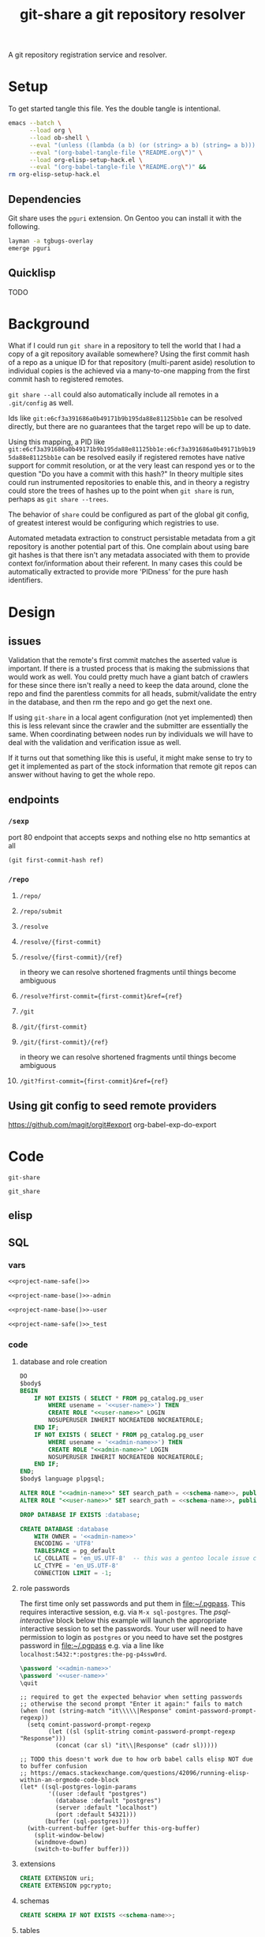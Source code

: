 # -*- orgstrap-cypher: sha256; orgstrap-norm-func-name: orgstrap-norm-func--prp-1\.0; orgstrap-block-checksum: efbc1a480b88210ad7044962343e07c2adddbe9294aa8ed3dd45a8a48443f6a3; -*-
# [[orgstrap][jump to the orgstrap block for this file]]
#+TITLE: git-share a git repository resolver

# FIXME this needs to be called before tangling can continue ... how safely ...
#+call: def-project-name-base() :var reset=(identity nil)

#+name: project-description-short
#+header: :results value drawer
#+begin_src elisp :exports results :eval no-export
"A git repository registration service and resolver."
#+end_src

#+RESULTS: project-description-short
:results:
A git repository registration service and resolver.
:end:

* Setup
To get started tangle this file. Yes the double tangle is intentional.
# In [[../sparc-curation/docs/setup.org::tangle-setup-org]] I have nearly
# figured out the way to handle the double bootstrap succeed when there are
# unbound elisp functions, it requires the use of fboundp.
#+begin_src bash :eval never :exports code
emacs --batch \
      --load org \
      --load ob-shell \
      --eval "(unless ((lambda (a b) (or (string> a b) (string= a b))) (org-version) \"9.3\") (message (format \"your org is too old! %s < 9.3 try loading ~/git/orgstrap/init.el\" (org-version))) (kill-emacs 1))" \
      --eval "(org-babel-tangle-file \"README.org\")" \
      --load org-elisp-setup-hack.el \
      --eval "(org-babel-tangle-file \"README.org\")" &&
rm org-elisp-setup-hack.el
#+end_src
** Dependencies
Git share uses the =pguri= extension. On Gentoo you can install it with the following.

#+begin_src bash
layman -a tgbugs-overlay
emerge pguri
#+end_src
** Quicklisp
TODO
* Background
What if I could run =git share= in a repository to tell the world that I had a copy of a
git repository available somewhere? Using the first commit hash of a repo as a unique ID
for that repository (multi-parent aside) resolution to individual copies is the achieved
via a many-to-one mapping from the first commit hash to registered remotes.

=git share --all= could also automatically include all remotes in a =.git/config= as well.

Ids like =git:e6cf3a391686a0b49171b9b195da88e81125bb1e= can be resolved directly,
but there are no guarantees that the target repo will be up to date.

Using this mapping, a PID like
=git:e6cf3a391686a0b49171b9b195da88e81125bb1e:e6cf3a391686a0b49171b9b195da88e81125bb1e=
can be resolved easily if registered remotes have native support for commit resolution,
or at the very least can respond yes or to the question "Do you have a commit with this
hash?" In theory multiple sites could run instrumented repositories to enable this, and
in theory a registry could store the trees of hashes up to the point when =git share= is
run, perhaps as =git share --trees=.

The behavior of =share= could be configured as part of the global git config, of greatest
interest would be configuring which registries to use.

Automated metadata extraction to construct persistable metadata from a git repository is
another potential part of this. One complain about using bare git hashes is that there
isn't any metadata associated with them to provide context for/information about their
referent. In many cases this could be automatically extracted to provide more 'PIDness'
for the pure hash identifiers.

* Design
** issues
Validation that the remote's first commit matches the asserted value is important.
If there is a trusted process that is making the submissions that would work as well.
You could pretty much have a giant batch of crawlers for these since there isn't really
a need to keep the data around, clone the repo and find the parentless commits for all
heads, submit/validate the entry in the database, and then rm the repo and go get the next one.

If using =git-share= in a local agent configuration (not yet implemented) then this
is less relevant since the crawler and the submitter are essentially the same. When
coordinating between nodes run by individuals we will have to deal with the validation and
verification issue as well.

If it turns out that something like this is useful, it might make sense to try to get
it implemented as part of the stock information that remote git repos can answer without
having to get the whole repo.
** endpoints
*** =/sexp=
port 80 endpoint that accepts sexps and nothing else
no http semantics at all
#+begin_src lisp :eval never
(git first-commit-hash ref)
#+end_src
*** =/repo=
**** =/repo/=
**** =/repo/submit=
**** =/resolve=
**** =/resolve/{first-commit}=
**** =/resolve/{first-commit}/{ref}=
in theory we can resolve shortened fragments until things become ambiguous
**** =/resolve?first-commit={first-commit}&ref={ref}=
**** =/git=
**** =/git/{first-commit}=
**** =/git/{first-commit}/{ref}=
in theory we can resolve shortened fragments until things become ambiguous
**** =/git?first-commit={first-commit}&ref={ref}=
** Using git config to seed remote providers
https://github.com/magit/orgit#export
org-babel-exp-do-export
* Code
#+name: project-name-base
: git-share

# sigh, inconsistency between eval, tangle, and export
#+name: project-name-safe
: git_share

** elisp
#+name: def-project-name-base
#+header: :noweb yes :results value :cache yes :lexical yes
#+begin_src emacs-lisp :exports none :var reset=(identity nil)
(when (or (not (boundp '--git-share-elisp-loaded)) (and (boundp 'reset) reset))
(defvar *-gsell-* t)
(defun project-name (&optional suffix)
  "project name without - separator"
  (format "%s%s" "<<project-name-base()>>" (or suffix "")))
(defun project-name-base (suffix)
  (format "%s-%s" "<<project-name-base()>>" suffix))
(defun format-safe (string)
  (replace-regexp-in-string
    (regexp-quote "-")
    "_"
    string
    nil 'literal))
(defun project-db-name ()
  "<<db-name>>")
(setq --git-share-elisp-loaded (if reset (current-time-string) t)))
#+end_src
** SQL
:PROPERTIES:
:header-args:sql: :mkdirp yes
:END:
*** vars
# :eval never is a hack around bad tangle behavior
#+name: schema-name
#+begin_src org :noweb yes
<<project-name-safe()>>
#+end_src

#+name: admin-name
#+begin_src org :noweb yes
<<project-name-base()>>-admin
#+end_src

#+name: user-name
#+begin_src org :noweb yes
<<project-name-base()>>-user
#+end_src

# TODO Change this for production, and/or find a way to branch without export pain.
#+name: db-name
#+begin_src org :noweb yes
<<project-name-safe()>>_test
#+end_src

*** code
:PROPERTIES:
:CREATED:  [2020-01-29 Wed 16:51]
:header-args: :comments link
:END:

**** database and role creation
#+name: postgres
#+header: :engine postgresql
#+header: :dbhost localhost
#+header: :dbuser postgres
#+header: :database postgres
#+header: :cmdline (when (boundp '*-gsell-*) (format "-v database=%s" (project-db-name)))
#+begin_src sql :noweb yes :tangle (when (boundp '*-gsell-*) "./sql/postgres.sql")
DO
$body$
BEGIN
    IF NOT EXISTS ( SELECT * FROM pg_catalog.pg_user
        WHERE usename = '<<user-name>>') THEN
        CREATE ROLE "<<user-name>>" LOGIN
        NOSUPERUSER INHERIT NOCREATEDB NOCREATEROLE;
    END IF;
    IF NOT EXISTS ( SELECT * FROM pg_catalog.pg_user
        WHERE usename = '<<admin-name>>') THEN
        CREATE ROLE "<<admin-name>>" LOGIN
        NOSUPERUSER INHERIT NOCREATEDB NOCREATEROLE;
    END IF;
END;
$body$ language plpgsql;

ALTER ROLE "<<admin-name>>" SET search_path = <<schema-name>>, public;
ALTER ROLE "<<user-name>>" SET search_path = <<schema-name>>, public;

DROP DATABASE IF EXISTS :database;

CREATE DATABASE :database
    WITH OWNER = '<<admin-name>>'
    ENCODING = 'UTF8'
    TABLESPACE = pg_default
    LC_COLLATE = 'en_US.UTF-8'  -- this was a gentoo locale issue check ${LANG}
    LC_CTYPE = 'en_US.UTF-8'
    CONNECTION LIMIT = -1;
#+end_src
**** role passwords
The first time only set passwords and put them in [[file:~/.pgpass]].
This requires interactive session, e.g. via =M-x sql-postgres=.
The [[psql-interactive][psql-interactive]] block below this example will
launch the appropriate interactive session to set the passwords. Your user
will need to have permission to login as =postgres= or you need to have set
the postgres password in [[file:~/.pgpass]] e.g. via a line like
=localhost:5432:*:postgres:the-pg-p4ssw0rd=.

#+header: :dbuser postgres
#+header: :database postgres
#+begin_src sql :noweb yes :eval never
\password '<<admin-name>>'
\password '<<user-name>>'
\quit
#+end_src

#+name: psql-interactive
#+header: :results silent
#+begin_src elisp :eval no-export :var this-org-buffer=(buffer-name (current-buffer))
;; required to get the expected behavior when setting passwords
;; otherwise the second prompt "Enter it again:" fails to match
(when (not (string-match "it\\\\\|Response" comint-password-prompt-regexp))
  (setq comint-password-prompt-regexp
        (let ((sl (split-string comint-password-prompt-regexp "Response")))
          (concat (car sl) "it\\|Response" (cadr sl)))))

;; TODO this doesn't work due to how orb babel calls elisp NOT due to buffer confusion
;; https://emacs.stackexchange.com/questions/42096/running-elisp-within-an-orgmode-code-block
(let* ((sql-postgres-login-params
        '((user :default "postgres")
          (database :default "postgres")
          (server :default "localhost")
          (port :default 54321)))
       (buffer (sql-postgres)))
  (with-current-buffer (get-buffer this-org-buffer)
    (split-window-below)
    (windmove-down)
    (switch-to-buffer buffer)))
#+end_src
**** extensions
#+name: extensions
#+header: :engine postgresql
#+header: :dbhost localhost
#+header: :dbuser postgres
#+header: :database (when (boundp '*-gsell-*) (project-db-name))
#+begin_src sql :noweb yes :tangle (when (boundp '*-gsell-*) "./sql/extensions.sql")
CREATE EXTENSION uri;
CREATE EXTENSION pgcrypto;
#+end_src
**** schemas
#+name: schemas
#+header: :engine postgresql
#+header: :dbhost localhost
#+header: :dbuser (when (boundp '*-gsell-*) (project-name-base "admin"))
#+header: :database (when (boundp '*-gsell-*) (project-db-name))
#+begin_src sql :noweb yes :tangle (when (boundp '*-gsell-*) "./sql/schemas.sql")
CREATE SCHEMA IF NOT EXISTS <<schema-name>>;
#+end_src
**** tables
#+name: tables
#+header: :engine postgresql
#+header: :dbhost localhost
#+header: :dbuser (when (boundp '*-gsell-*) (project-name-base "admin"))
#+header: :database (when (boundp '*-gsell-*) (project-db-name))
#+begin_src sql :noweb yes :tangle (when (boundp '*-gsell-*) "./sql/tables.sql")
-- wrap table creation in a transaction block to avoid partial failures along the way
-- from resulting in future failures when tables already exist
DO
$body$
BEGIN

CREATE TABLE first_commits(
       first_commit char(40) NOT NULL,
       -- git_remote_uri uri NOT NULL -- FIXME git@github.com:tgbugs/git-share.git breaks this
       git_remote text NOT NULL,
       remote_provider_id integer,
       CONSTRAINT pk__first_commits PRIMARY KEY (first_commit, git_remote),
       CONSTRAINT fk__first_commits__git_remote_provider__remote_providers__id
                  FOREIGN KEY (remote_provider_id)
                  REFERENCES remote_providers (id) match simple
);

CREATE TABLE remote_providers(
       id integer GENERATED BY DEFAULT AS IDENTITY PRIMARY KEY,
       name text NOT NULL,
       pattern_human,
       pattern_machine,
);

CREATE TABLE remote_trees(
       git_remote text NOT NULL
       -- tree NOT NULL -- TODO
);

CREATE TYPE mirror_type AS enum ('all', 'first-commits', 'none');
CREATE TYPE mirror_mode_type AS enum ('push', 'pull', 'both');

CREATE TABLE registries(
       uri text NOT NULL,
       last_contact timestamp NOT NULL,
       mirror mirror_type NOT NULL,
       mode mirror_mode_type NOT NULL
);

END;
$body$ language plpgsql;
#+end_src
**** permissions
#+name: permissions
#+header: :engine   postgresql
#+header: :dbhost   localhost
#+header: :dbuser   (when (boundp '*-gsell-*) (project-name-base "admin"))
#+header: :database (when (boundp '*-gsell-*) (project-db-name))
#+header: :cmdline  (when (boundp '*-gsell-*) (format "-v database=%s" (project-db-name)))
#+begin_src sql :noweb yes :tangle (when (boundp '*-gsell-*) "./sql/permissions.sql")
GRANT CONNECT
   ON DATABASE :database
   TO "<<user-name>>";

GRANT USAGE
   ON SCHEMA <<schema-name>>
   TO "<<user-name>>";

GRANT SELECT, INSERT
   ON ALL TABLES IN SCHEMA <<schema-name>>
   TO "<<user-name>>";  -- tables includes views

GRANT USAGE
   ON ALL SEQUENCES IN SCHEMA <<schema-name>>
   TO "<<user-name>>";

GRANT INSERT (first_commit, git_remote)
   ON <<schema-name>>.first_commits
   TO "<<user-name>>";
#+end_src

# annoyingly these call blocks all fail with weird bash errors
# because things like (project-db-name) are not evaluated first
# #+call: postgres()
# #+call: extensions()
# #+call: schemas()
# #+call: tables()
# #+call: permissions()

#+header: :shebang "#!/usr/bin/env bash" :mkdirp yes
#+begin_src bash :noweb yes :tangle (when (boundp '*-gsell-*) (format "./bin/%s" (project-name-base "db-setup")))
# TODO sadly this is easier to do in bash
#+end_src

** cl
:properties:
:header-args: :comments link
:end:
# sadly the force eval hack doesn't work
# because org looks for the project-name-* functions first
# :var --force-eval-hack=def-project-name-base()
# :header-args: :comments link :var __FORCE_EVAL_HACK=def-project-name-base()
*** common
#+name: quicklisp-setup
#+begin_src lisp
#-quicklisp
(let ((quicklisp-init (merge-pathnames "code/lisp/quicklisp/setup.lisp"
                                       (user-homedir-pathname))))
  (when (probe-file quicklisp-init)
    (load quicklisp-init)))
#+end_src
*** packages
#+name: package.lisp
#+begin_src lisp :noweb yes :tangle ./src/package.lisp :mkdirp yes
(in-package :cl-user)

(defpackage #:<<project-name-base()>>
  (:use :cl)
  (:export #:server-start
           #:server-stop))

(defpackage #:parse-args
  (:use :cl)
  (:export #:parse-args))

,#+()
(defpackage #:<<project-name-base()>>/daemon
  (:use
   #:cl
   #:<<project-name-base()>>
   ; reminder that deps do not go in :use
   ;#:cl-daemonize
   ;#:swank
))
#+end_src

#+name: project-asd
#+header: :eval never
#+begin_src lisp :noweb yes :tangle (when (boundp '*-gsell-*) (format "./%s" (project-name ".asd")))
(in-package :cl-user)
(defpackage :<<project-name-base()>>-asd
            (:use #:cl #:asdf))
(in-package :<<project-name-base()>>-asd)

(defsystem :<<project-name-base()>>
  :version "0.0.1"
  :author "Tom Gillespie <tgbugs@gmail.com>"
  :license "GPL2"  ; match the git license need to check compat with other things here
  :description <<project-description-short>>
  :depends-on ("cl-interpol"
               "cl-who"
               "easy-routes"
               "hunchentoot"
               "named-readtables"
               "postmodern")
  :components ((:module "src"
                :serial t  ; needed so that package loads before the others
                :components ((:file "package")
                             (:file "core")
                             (:file "parse-args")))))

,#+()
(defsystem :<<project-name-base()>>/daemon
  :depends-on (:<<project-name-base()>>
               "cl-daemonize"
               "swank")
  ;;:components ((:file "daemon"))  ; explicitly don't load the file since it is a script
  )

(defsystem :<<project-name-base()>>/start-small
  :depends-on (:<<project-name-base()>>
               "swank"))

(defsystem :<<project-name-base()>>/bootstrap-image
  :depends-on (:<<project-name-base()>>
               #:swank)
  :components ((:module "src"
                :components ((:file "bootstrap-image")))))

(defsystem :<<project-name-base()>>/test
  :depends-on (:<<project-name-base()>>)
  :components ((:module "test"
                :serial t
                :components ((:file "package")
                             (:file "tests")))))
#+end_src
*** parse args
#+name: parse-args-cli
#+begin_src lisp :tangle ./src/parse-args.lisp :mkdirp yes
(in-package :parse-args)

(defun norm-arg (arg)
  ; FIXME type decls here would help
  ; FIXME parse-integer ignores leading zeros!
  (let ((int (ignore-errors (parse-integer arg))))
    (if int int arg)))

(defun process-keyword (element)
  (when (not (listp element))
    (error (format nil "~s not a list!" element)))
  (let* ((kw (car element))
         (sl (string-downcase (symbol-name kw)))
         (assign (cdr element))  ; FIXME default? FIXME XXX empty vs explicit nil
         ;;(real-assign (if assign (car assign) (intern (symbol-name kw))))
         (real-assign (intern (symbol-name kw)))
         (default (if assign (car assign) assign)) ; FIXME
         (p (if assign
                `(progn (setf ,real-assign (norm-arg (cadr args)))
                        ;; equivalent of bash shift shift
                        (setf args (cddr args)))
                `(progn (setf ,real-assign t)
                        ;; equivalent of bash shift
                        (setf args (cdr args))))))
    (list `(,real-assign ,default)  ; default
          `(,(intern (format nil "--~a" sl)) ,p)  ; case
          `(cons ',real-assign ,real-assign))))

(defmacro parse-args (&body keywords)
  "(parse-args (:port port) (:pid pid) (:flag))

   NOTE if the default value if a kwarg is nil rather than
   empty i.e. (:asdf nil) vs (:asdf) the form with nil will
   not fail but will be nil unless some value is provided
   AND it will eat the next kwarg this is probably a misdesign"
  ;;(print (apply #'mapcar #'list (map 'list #'pk keywords)))
  ;;(format *standard-output* "~s~%" keywords)
  ;;`(,@keywords)
  `(quote ,keywords)
  (destructuring-bind (defaults cases returns)
      (apply #'mapcar #'list (map 'list #'process-keyword keywords))
    `(let ((args (cdr (uiop:raw-command-line-arguments)))
           ,@defaults)
       (do ()
           ((null args) nil)
         (case (intern (car args))
           ,@cases
           (otherwise (progn (format *standard-output* "unhandled: ~s~%" (car args))
                             (setf args (cdr args))))))
       (list ,@returns))))
#+end_src
**** test
While we're here, some crazy stuff on shebangs.
<https://stackoverflow.com/questions/4303128/
how-to-use-multiple-arguments-for-awk-with-a-shebang-i-e>

#+header: :shebang "#!/usr/bin/env -S sbcl --script" :tangle-mode (identity #o0755)
#+begin_src lisp :noweb yes :tangle ./test/args-test :results output :mkdirp yes
<<quicklisp-setup>>
<<package.lisp>>
<<parse-args-cli>>
(format *standard-output* "~s~%" sb-ext:*posix-argv*)
(format *standard-output* "~s~%" (parse-args (:qq nil)
                                             (:port 4242)
                                             (:pid "/tmp/<<project-name-base()>>.pid")
                                             (:flag)))
(format t "~s~%" *compile-file-truename*)
(format t "~s~%" *compile-file-pathname*)
#+()
(print (macroexpand '(parse-args (:flag) (:asdf 123))))
#+end_src

#+header: :shebang "#!/usr/bin/env -S ecl -q --norc --shell" :mkdirp yes
#+begin_src lisp  :noweb yes :tangle ./test/args-test-ecl :results output
<<quicklisp-setup>>
<<package.lisp>>
<<parse-args-cli>>
(format *standard-output* "~s~%" (loop for n from 0 below (si:argc) collect (si:argv n)))
(format *standard-output* "~s~%" (parse-args (:qq nil)
                                             (:port 4242)
                                             (:pid "/tmp/<<project-name-base()>>.pid")
                                             (:flag)))
(format t "~s~%" *compile-file-truename*)
(format t "~s~%" *compile-file-pathname*)
#+()
(print (macroexpand '(parse-args (:flag) (:asdf 123))))
#+end_src

#+begin_src lisp :exports none :eval never
'
(let ((args (cdr sb-ext:*posix-argv*))
      (port 4242)
      (pid  "/run/asdf/pid"))

  (do ()
      ((null args) nil)
    (case (intern (car args))
      (|--port| (progn (setq port (cadr args))
                       (setq args (cddr args))))
      (|--pid| (progn (setq pid (cadr args))
                      (setq args (cddr args))))
      (otherwise (progn (format *standard-output* "unhandled: ~s~%" (car args))
                        (setq args (cdr args))))))
  (print (list port pid)))
#+end_src
*** development
**** slime
# FIXME probably better to use asdf:load-system
# even in this context ...
#+name: slime-repl-setup
#+begin_src lisp
(ql:quickload :cl-interpol)
(ql:quickload :cl-who)
(ql:quickload :easy-routes)
(ql:quickload :hunchentoot)
(ql:quickload :named-readtables)
(ql:quickload :postmodern)
(rename-package :postmodern :postmodern '(psql))
(defpackage #:git-share
  (:use :cl)
  (:export #:server-start
           #:server-stop))
#+end_src

#+name: slime-repl-devel
#+caption: run this block if you are going to be doing interactive development in the repl
#+header: :comments link :results none
#+begin_src lisp :noweb yes
(setq hunchentoot:*catch-errors-p* nil)
<<core>>
(git-share:server-start :port 4242)
#+end_src

When you are done you can run the following block.
#+name: slime-repl-devel-stop
#+begin_src lisp
(git-share:server-stop)
#+end_src

For whatever reason we still need ref:slime-repl-setup.
I still have no idea how to get org-bable to execute the quickload
bits first and the rest later if it is all sent in one block. Also
the first time loading these it can make more sense to execute them
manually so that you get an interactive debugging session in the event
that something goes wrong.

The ref:slime-repl-devel block only needs to be run once, after that any
further modifications can be made by executing the ref:core or any of
the other blocks block again without needing to run this block again.

Also apparently if we don't do testing in =cl-user= or something like that then
there is a problem finding the database connection? Pretty sure that is a bug on my end.

# Hrm, maybe the issue is that I need to add an eval-when compile to the quickloads?
# yes it would seem so, but then there is the issue that if you run this in the same
# emacs client you are clicking an org-link from you have to C-g out of the org link
# resolution code in order to debug in slime. Sigh async emacs.

*** deployment
**** SLaD
So. Of all the many ways that one can try to package this thing to run
this is the one that amuses me the most deeply. 15mb. Sure you need a
copy of sbcl on the server, but still ... wow.

Tangle and run build-image to create a core dump that can be loaded on another system.

And WOW the memory savings compared to running the =start-small= version.
Obviously a tradeoff in there somewhere, but seriously wow.

# FIXME final executable location should be ./bin
# #+header: :var project-path=(identity default-directory)
#+name: build-image-sbcl
#+header: :shebang "#!/usr/bin/env -S sbcl --script"
#+begin_src lisp :noweb yes :tangle ./bin/build-image-sbcl :mkdirp yes
<<quicklisp-setup>>
(push (uiop:truenamize #p"~/git/<<project-name-base()>>") ql:*local-project-directories*)
(ql:quickload :<<project-name-base()>>/bootstrap-image)
(save-lisp-and-die "bin/git-share-sbcl" :toplevel #'main :executable t :compression t)
#+end_src

#+name: bootstrap-common
#+begin_src lisp :noweb yes :tangle ./src/bootstrap-image.lisp
(defparameter *finished* nil)

(defun main ()
  (format t "~s~%" (uiop:raw-command-line-arguments))
  (let* ((args (parse-args:parse-args
                 (:port 4242)
                 (:pid #p"/tmp/<<project-name-base()>>.pid") ; FIXME not portable and dangerous
                 (:port-swank 4006)
                 (:debug)))
         (*port* (cdr (assoc 'port args)))
         (*path-pid* (cdr (assoc 'pid args)))
         (*port-swank* (cdr (assoc 'port-swank args)))
         (*debug* (cdr (assoc 'debug args))))
    (when *debug*
      (setq hunchentoot:*catch-errors-p* nil) ; doesn't seem to be working
      (enable-debugger))
    (swank:create-server :port *port-swank*)
    (git-share:server-start :port *port*))

  (format t "STARTED~%")
  (loop :do
    (sleep 5)
    (when *finished*
      (format t "DONE~%")
      (git-share:server-stop)
      (uiop:quit))))
#+end_src

It seems like =app-misc/detachtty= may be needed to get this to work.
Or the eternal loop might work as well. Needs more testing.

#+name: open-rc-init-script-slad
#+header: :mkdirp yes
#+begin_src bash :tangle ./resources/file-system/etc/init.d/git-share-slad.rc
#!/sbin/openrc-run
# Copyright 1999-2020 Gentoo Authors
# Distributed under the terms of the GNU General Public License v2

: ${LOG_LEVEL:=info}
: ${SVCGROUP:=git-share}
: ${SVCUSER:=git-share}
: ${LOG_LOC:="/var/log/git-share"}

run_dir=${run_dir:-/run}
LOG="${LOG_LOC}/sysout.log"

pidfile="${run_dir}/${SVCNAME}/pid"
start_stop_daemon_args="
--group ${SVCGROUP}
--user ${SVCUSER}
--wait 1000
--env DOWENEEDENV=${SOMEENV}
"
command="/usr/bin/sbcl"
command_args="--port ${PORT}
--port-swank ${PORT_SWANK}"
retry='TERM/30/KILL/5'

command_owner="${SVCUSER}:${SVCGROUP}"

depend() {
    after net
}

start_pre() {
    local OOPS=0
    if [[ "${HRM_API}" == *"some-value"* ]] && [ -z "${HRM_KEY}" ]; then
        eend 1 durn
        OOPS=1
    fi
    if [ ${OOPS} -ne 0 ]; then
        return 1
    fi
    checkpath --directory --owner ${command_owner} --mode 0775 "/run/${SVCNAME}"
    checkpath --directory --owner ${command_owner} --mode 0775 "${LOG_LOC}"
}
#+end_src
**** foreground
Maybe a smaller version that uses openrc instead of self daemonizing
to be a bit friendly/more interoperable with posix conventions?
http://theatticlight.net/posts/A-Lisp-Daemon/
https://www.darkchestnut.com/2016/daemonizing-common-lisp-services/
https://www.reddit.com/r/Common_Lisp/comments/4n7ly6/daemonizing_common_lisp_services/

#+name: start-small
#+header: :shebang "#!/usr/bin/sbcl --script"
#+header: :tangle-mode (identity #o0755)
#+begin_src lisp :noweb yes :tangle ./start-small.lisp
<<quicklisp-setup>>
(push (uiop:truenamize #p"~/git/<<project-name-base()>>") ql:*local-project-directories*)
(ql:quickload :<<project-name-base()>>/start-small)

<<parse-args-cli>>

(let ((args (parse-args (:port 4242)
                        (:pid #p"/tmp/<<project-name-base()>>.pid")
                        ;; FIXME apparently can't log into the git folder or something !?
                        ;;(:path-log-out #p"/tmp/debug-out.log")
                        ;;(:path-log-err #p"/tmp/debug-err.log")
                        ;; log to sysout in daemon for this one
                        )))
  (defparameter *port* (cdr (assoc 'port args)))
  (defparameter *path-pid* (cdr (assoc 'pid args)))
  (defparameter *path-log-out* (cdr (assoc 'path-log-out args)))
  (defparameter *path-log-err* (cdr (assoc 'path-log-err args))))

(defparameter *finished* nil)

(swank:create-server :port 4006)
(git-share:server-start :port *port*)

(format *standard-output* "STARTED~%")
(loop :do
     (sleep 5)
     (when *finished*
       (format *standard-output* "DONE~%")
       (git-share:server-stop)
       (sb-ext:quit)))
#+end_src

#+name: open-rc-init-script
#+header: :mkdirp yes
#+begin_src bash :tangle ./resources/file-system/etc/init.d/git-share.rc
#!/sbin/openrc-run
# Copyright 1999-2020 Gentoo Authors
# Distributed under the terms of the GNU General Public License v2

: ${LOG_LEVEL:=info}
: ${SVCGROUP:=git-share}
: ${SVCUSER:=git-share}
: ${LOG_LOC:="/var/log/git-share"}

run_dir=${run_dir:-/run}
LOG="${LOG_LOC}/${SVCNAME}.log"

socket="unix:/run/${SVCNAME}/socket"

pidfile="${run_dir}/${SVCNAME}/pid"
start_stop_daemon_args="
--group ${SVCGROUP}
--user ${SVCUSER}
--wait 1000
--env DOWENEEDENV=${SOMEENV}
"
command="/usr/bin/sbcl"
command_args="--bind ${socket}
--port ${PORT}
--pid ${pidfile}"
retry='TERM/30/KILL/5'

command_owner="${SVCUSER}:${SVCGROUP}"

depend() {
    after net
}

start_pre() {
    OOPS=0
    if [ -z "${SCIGRAPH_API}" ]; then
        eend 1 "SCIGRAPH_API is not set in /etc/conf.d/${SVCNAME}"
        OOPS=1
    fi
    if [[ "${SCIRGRAPH_API}" == *"scicrunch"* ]] && [ -z "${SCIGRAPH_API_KEY}" ]; then
        eend 1 "SCIGRAPH_API requires SCIGRAPH_API_KEY not set in /etc/conf.d/${SVCNAME}"
        OOPS=1
    fi
    if [ ${OOPS} -ne 0 ]; then
        return 1
    fi
    checkpath --directory --owner ${command_owner} --mode 0775 "/run/${SVCNAME}"
    checkpath --directory --owner ${command_owner} --mode 0775 "${LOG_LOC}"
}
#+end_src
**** ecl
The best reference for this is
<https://common-lisp.net/project/ecl/static/manual/
System-building.html#Compiling-with-ECL> and the =asdf:make-build=
option seems to be the best for our use case.

# https://github.com/earl-ducaine/stupid-ecl-tricks-1#embedding-swank-in-a-c-application
# https://stackoverflow.com/questions/48103501/deploying-common-lisp-web-applications
# https://www.reddit.com/r/Common_Lisp/comments/hicmyt

I think in order to do this correctly I have to clone swank or get a copy of
the swank files and then create a new asd file with defsystems for the specific
files that need to be included in the image. The reason for this is that the
upstream swank asd file only includes the swank loader and does not include
any of the other parts of the system because the loader takes care of them.
However this causes problems when compiling with asdf:make-build since the
compiler has no idea that those files are needed.

# a good reference for shebangs https://www.cliki.net/Unix%20shell%20scripting
# #+header: :tangle-mode (identity #o0755)
#+name: build-image-ecl
#+header: :shebang "#!/usr/bin/env -S ecl -q --norc --shell"
#+begin_src lisp :noweb yes :tangle ./bin/build-image-ecl :mkdirp yes
,#+()
(eval-when (:compile-toplevel :load-toplevel :execute)
  (format t "aaaaaaaaaaaaaaaaaaa~%")
  ;;(load "/usr/lib64/ecl-20.4.24/ecl-quicklisp.fas")
  (load "/usr/lib64/ecl-20.4.24/asdf.fas"))
<<quicklisp-setup>>
(push (uiop:truenamize #p"~/git/<<project-name-base()>>") asdf:*central-registry*)
(asdf:make-build :git-share/bootstrap-image
                 :type :program
                 :monolithic t
                 :move-here #P"./"
                 ;;:prologue-code '(require :swank)
                 :epilogue-code '(main))
;; note that :overwrite has slightly different semantics and I'm not
;; I'm not entirely sure which one makes more sense in this context
;; nor what the exact differences in semantics are across implementations
(rename-file #p"./bootstrap-image" #p"./bin/git-share-ecl" :if-exists :supersede)
#+end_src

#+begin_src lisp
#+ecl
(progn
(require 'cmp)
(c:build-program "somewhere-else" "test-ecl.lisp")
)
#+end_src
**** daemon :old:
self daemonizing approach
#+header: :shebang "#!/usr/bin/sbcl --script"
#+header: :tangle-mode (identity #o0755)
#+begin_src lisp :noweb yes :tangle ./daemon.lisp
<<quicklisp-setup>>
;(require 'uiop)
;(require 'asdf)

(push (uiop:truenamize #p"~/git/NOFORK/cl-daemonize") ql:*local-project-directories*)
(push (uiop:truenamize #p"~/git/<<project-name-base()>>") ql:*local-project-directories*)
(ql:quickload :<<project-name-base()>>/daemon)
;(ql:quickload :<<project-name-base()>>)
;(ql:quickload '(cl-daemonize swank))
;(push (uiop:truenamize #p"~/git/<<project-name-base()>>") asdf:*central-registry*)
;(asdf:load-system :<<project-name-base()>>/daemon)  ; fixme recursion surely

;(load (uiop:truenamize "~/.emacs.d/elpa/slime-20191224.2328/swank-loader.lisp"))

(in-package :<<project-name-base()>>/daemon)

(defparameter *finished* nil)

<<parse-args-cli>>

(let ((args (parse-args (:port 4242)
                        (:pid #p"/tmp/<<project-name-base()>>.pid")
                        ;; FIXME apparently can't log into the git folder or something !?
                        (:path-log-out #p"/tmp/debug-out.log")
                        (:path-log-err #p"/tmp/debug-err.log"))))
     (defparameter *port* (cdr (assoc 'port args)))
     (defparameter *path-pid* (cdr (assoc 'pid args)))
     (defparameter *path-log-out* (cdr (assoc 'path-log-out args)))
     (defparameter *path-log-err* (cdr (assoc 'path-log-err args)))
)

(format *error-output* "~a ~a~%" *port* *path-pid*)
(format *standard-output* "~a ~a~%" *port* *path-pid*)

(cl-daemonize:daemonize :out *path-log-out* ;"output.log"
                        :err *path-log-err* ;"error.log"
                        :pid *path-pid*
                        :stop (lambda (&rest args)
                                (declare (ignore args))
                                (setf *finished* t)))

;(swank-loader:init)
(swank:create-server :port 4006)
(git-share:server-start :port *port*)

(format *standard-output* "STARTED~%")
(loop :do
     (sleep 1)
     (when *finished*
       (format *standard-output* "DONE~%")
       (git-share:server-stop)
       (sb-ext:quit)))

#+end_src
*** core
**** Tangle to file block
#+name: core
#+header: :comments link
#+begin_src lisp :noweb yes :tangle ./src/core.lisp
(in-package :<<project-name-base()>>)
(eval-when (:compile-toplevel :load-toplevel :execute)
  (rename-package :postmodern :postmodern '(psql)))
<<connection>>
<<queries>>
<<helpers>>
<<routes>>
#+end_src
**** Connection handling
https://www.mail-archive.com/postmodern-devel@common-lisp.net/msg00348.html
https://sites.google.com/site/sabraonthehill/postmodern-examples/postmodern-connections

#+name: connection
#+header: :comments link
#+begin_src lisp :noweb yes
#-(and)
(defparameter *db-connection* (postmodern:connect-toplevel
                               <<db-name>>
                               "<<user-name>>"
                               "TODO-pgpass"
                               "localhost"
                               :port 5432))

(defparameter *db-connection-parameters* '("<<db-name>>"
                                           "<<user-name>>"
                                           "gsu123"
                                           "localhost"
                                           :pooled-p t))

(defmacro with-connection (&body body)
  `(postmodern:with-connection *db-connection-parameters*
     ,@body))

(defvar *acceptor* nil)

(defun server-start (&key (port 4242) (log t))
  (server-stop)
  (hunchentoot:start (setf *acceptor*
                           (make-instance 'easy-routes:routes-acceptor
                                          :port port)))
  (unless log
    (setf (slot-value *acceptor* 'hunchentoot::access-log-destination) nil)
    (setf (slot-value *acceptor* 'hunchentoot::message-log-destination) nil)))

(defun server-stop ()
  (when *acceptor*
    (when (hunchentoot:started-p *acceptor*)
      (hunchentoot:stop *acceptor*))))

(defun format-git-id (first-commit &optional (ref ""))
  (format nil "Id: git:~a:~a" first-commit ref))

#+end_src
**** Queries
#+name: queries
#+begin_src lisp :results none
;;; queries

(defun query-insert-fc (first-commit git-remote)
  (handler-bind
      (
       (cl-postgres-error:unique-violation (lambda (condition)
                                             (declare (ignore condition))
                                             (print "aaaaaaaaaaa 1")
                                             ;;(abort-web 200)
                                             (setf (hunchentoot:return-code*) 200)
                                             ;;(invoke-restart 'continue)
                                             (ignore-errors)
                                             ;;(invoke-restart 'abort)
                                             (print "aaaaaaaaaaa 2")
                                             ))
       ;;(cl-postgres-error:unique-violation (lambda (condition) (abort-web 200)))
       ;;(error (lambda (condition) (print "argh") (print condition) (error condition)))
       )
    (with-connection
        (postmodern:query (:insert-rows-into 'first_commits
                           :columns 'first_commit 'git_remote
                           :values (list (list first-commit git-remote)))))))

;; TODO (handler-bind (cl-postgres-error::* #'some-handler))
(defun query-select-fc-remotes (first-commit)
  (with-connection
      (postmodern:query (:select 'git_remote
                         :from 'first_commits
                         :where (:= 'first_commit first-commit)))))

(defun query-select-id-remotes (first-commit &optional ref)
  ;; TODO
  (declare (ignore ref))
  (with-connection
      (query-select-fc-remotes first-commit)))

#+end_src
**** Helper functions
#+name: helpers
#+begin_src lisp :results none
;;; helpers

(defun abort-db (condition)
  ;; TODO
  (declare (ignore condition))
  (abort-web 500))

(defun abort-web (&optional code)
  (setf (hunchentoot:return-code*) code)
  (hunchentoot:abort-request-handler))

(defun get-remotes (id)
  (destructuring-bind (&optional type first-commit ref)
      (uiop:split-string id :separator ":")
    (format *standard-output* "~s ~s ~s" type first-commit ref)
    (cond ((string= type "git")
           (if ref  ; implies first-commit
               (query-select-id-remotes first-commit ref)
               (if (and first-commit (not (string= first-commit "")))
                   (query-select-fc-remotes first-commit)
                   (abort-web 404))))
          (t (abort-web 404)))))
#+end_src
**** Remote patterns
#+begin_src lisp
;;; remote patterns
;; github
(named-readtables:in-readtable :interpol-syntax)
#?"https://github.com/${group}/${repo}"
#?"https://raw.githubusercontent.com/${group}/${repo}/${ref-or-rev}"
#?"https://github.com/${group}/${repo}/commit/${rev}"
(defun remote-to-uri (remote)
  ;; human, machine,
  (human)
)
#+end_src
**** Routes
#+name: routes
#+begin_src lisp :results none
;;; routes
(easy-routes:defroute post-git-fc
    ("/git/:first-commit" :method :post) (remote)
  (setf (hunchentoot:content-type*) "text/plain")
  ;; if known remote pattern check for first commit
  ;; if config parameter set to check all clone and validate first commit
  ;; if everything checks out add remote and first commit to database
  (setf (hunchentoot:return-code*) 201)  ; 200 returns on unique constraint violation
  (ignore-errors  ; WHY DO WE HAVE TO USE THIS !?!?!!
  (query-insert-fc first-commit remote))
  ;; wow ... it just... works ...
  (format nil "Register: git:~a -> ~a" first-commit remote))

(easy-routes:defroute get-resolve-id
    ("/resolve/:id" :method :get) ()
  (print (hunchentoot:headers-in hunchentoot:*request*))
  (if nil
      (progn 
        (setf (hunchentoot:content-type*) "text/plain")
        (format nil "Id ~a -> ~a" id (get-remotes id)))
      (progn
        (setf (hunchentoot:content-type*) "text/plain")
        (let ((remotes (get-remotes id)))
          ;;(format t "remotes: ~a" remotes)
          (if remotes
              (caar remotes)  ; list of lists coming back from the query, which is bad
              (abort-web 404))))))

(easy-routes:defroute get-git-fc
    ("/git/:first-commit" :method :get) ()
  (setf (hunchentoot:content-type*) "text/plain")
  (let ((results (query-select-fc-remotes first-commit)))
    (format nil "Id: git:~a -> ~a" first-commit results)))

(easy-routes:defroute get-git-fc-ref
    ("/git/:first-commit/:ref" :method :get) ()
  (setf (hunchentoot:content-type*) "text/plain")
  (format-git-id first-commit ref))
#+end_src

# Just here to say that being able to C-x C-e the sexp and have
# the bug go away on the live server is really satisfying
*** test
**** cl
Use =dexador= as our http client.
#+begin_src lisp :results none
(ql:quickload :dexador)
#+end_src

#+begin_src lisp :results drawer
(dex:post (concatenate 'string
                       "http://localhost:4242/git/e6cf3a391686a0b49171b9b195da88e81125bb1e"
                       "?remote=https://github.com/tgbugs/git-share.git"))
#+end_src

#+RESULTS:
:results:
"Register: git:e6cf3a391686a0b49171b9b195da88e81125bb1e -> https://github.com/tgbugs/git-share.git"
200
#<HASH-TABLE :TEST EQUAL :COUNT 4 {100184ACD3}>
#<QURI.URI.HTTP:URI-HTTP http://localhost:4242/git/e6cf3a391686a0b49171b9b195da88e81125bb1e?remote=https://github.com/tgbugs/git-share.git>
#<SB-SYS:FD-STREAM for "socket 127.0.0.1:56800, peer: 127.0.0.1:4242" {10090E1583}>
:end:

#+begin_src lisp :results drawer
(dex:get "http://localhost:4242/git/e6cf3a391686a0b49171b9b195da88e81125bb1e")
#+end_src

#+RESULTS:
:results:
"Id: git:e6cf3a391686a0b49171b9b195da88e81125bb1e -> ((git@github.com:tgbugs/git-share.git)
                                                     (https://github.com/tgbugs/git-share.git))"
200
#<HASH-TABLE :TEST EQUAL :COUNT 4 {10054BBCB3}>
#<QURI.URI.HTTP:URI-HTTP http://localhost:4242/git/e6cf3a391686a0b49171b9b195da88e81125bb1e>
#<SB-SYS:FD-STREAM for "socket 127.0.0.1:56820, peer: 127.0.0.1:4242" {10054B9EA3}>
:end:

#+begin_src lisp :results drawer
(dex:get "http://localhost:4242/resolve/git:e6cf3a391686a0b49171b9b195da88e81125bb1e")
#+end_src

#+RESULTS:
:results:
"git@github.com:tgbugs/git-share.git"
200
#<HASH-TABLE :TEST EQUAL :COUNT 4 {1005667543}>
#<QURI.URI.HTTP:URI-HTTP http://localhost:4242/resolve/git:e6cf3a391686a0b49171b9b195da88e81125bb1e>
#<SB-SYS:FD-STREAM for "socket 127.0.0.1:56926, peer: 127.0.0.1:4242" {1005665813}>
:end:

**** bash/curl
#+header: :shebang "#!/usr/bin/env sh" :mkdirp yes
#+begin_src bash :var TEST_HOST="localhost" :results output :tangle ./test/test-curl.sh
time for i in {0..9999}; do echo $i; done | \
xargs -P15 -r -n 1 -- curl -s -X GET \
http://${TEST_HOST}:4242/git/e6cf3a391686a0b49171b9b195da88e81125bb1e -H 2>&1 > /dev/null
#+end_src

|  time | avg       |
|-------+-----------|
|   6.8 | 6.8072857 |
|   6.7 | 1469.0143 |
| 6.542 |           |
| 7.323 |           |
| 7.045 | slad      |
| 6.306 |           |
| 6.935 | slad      |
#+TBLFM: @2$2=vmean(@2$1..@>$1)
#+TBLFM: @3$2=(10000 / @2$2)

**** queries
# TODO use =with-connection= instead
Run this in your repl if you are going to run these directly.
Might be able to unify =with-connection= and =query= for both
repl and server, aka swank and hunchentoot. As long as we don't
have multiple databases that we need to query within a single
namespace this should be ok.

#+name: connect-toplevel
#+begin_src lisp :noweb yes
(defparameter *db-connection*
  (postmodern:connect-toplevel
   "<<db-name>>"
   "<<user-name>>"
   "gsu123"
   "localhost"))
#+end_src

#+begin_src elisp :noweb yes :results drawer :wrap src lisp
(pp '
 <<connect-toplevel>>)
#+end_src

#+RESULTS:
#+begin_src lisp
(defparameter *db-connection*
  (postmodern:connect-toplevel "git_share_test" "git-share-user" "gsu123" "localhost"))
#+end_src


#+begin_src lisp
(postmodern:query (:select '* :from 'first_commits))
#+end_src

#+begin_src lisp
(postmodern:query "INSERT INTO first_commits (first_commit, git_remote)
                    VALUES ('6d96945e85d4e949215910f13f3e620495b5e165',
                            'https://github.com/tgbugs/pyontutils.git')")
#+end_src

** bash
NOTE there can be more than one first commit
#+begin_src bash :tangle ./bin/git-share-functions.sh
git-share-local () {
    find -type d -name '.git' \
         -exec git --git-dir={} rev-list --pretty="%H $(pwd)/{}" --max-parents=0 HEAD \; \
        | grep -v '^commit' | sed 's/\.git$//'
}

git-share-first-commit () {
    FC=$(git rev-list --max-parents=0 HEAD)
    for remote in $(git remote get-url --all origin); do
        curl -X POST "http://localhost:4242/git/${FC}?remote=${remote}"
    done
    # TODO always push to the local git-share instance first (sigh c)
    # and that will then deal with connecting to federated servers
}
git-share-all () {
    git remote get-url --all origin
}
# git-share-first-commit
# git-share-all
#+end_src
* Bootstrap :noexport:
#+name: orgstrap
#+begin_src elisp :lexical yes :noweb yes
<<def-project-name-base>>

(defvar orgstrap-tangle-on-open nil "Override this for emacs --batch")

(defvar orgstrap-build-on-open nil "Override this for emacs --batch")

(defun orgstrap---make ()
  "local function to run any extra steps required to build outputs"
  (let ((exec-path
         (cons (concat default-directory "bin")
               exec-path)))
    (concat
     "\nsbcl build:\n"
     (run-command "build-image-sbcl")
     "\necl build:\n"
     (run-command "build-image-ecl"))))

(defun orgstrap---make-not-quite ()
  "local function to run any extra steps required to build outputs"
  ' ; unfortunately the semantics of --eval and progn mean that we
  ;; can't use this approach easily because everything is read at
  ;; the same time so the namespaces for uiop: and ql: are missing
  (prog1 ;;concat
      ;;"\nsbcl build:\n"
      (orgstrap--with-block "build-image-sbcl"
        (let ((rbody (concat "(progn\n" body "\n)"))
              (print-escape-newlines nil))
          (message "%S" rbody)
          (run-command "sbcl"
                       ;;"--script"
                       "--noinform"
                       "--disable-ldb"
                       "--lose-on-corruption"
                       "--end-runtime-options"
                       "--noprint"
                       ;;"--no-sysinit"
                       "--no-userinit"
                       "--disable-debugger"
                       "--eval" rbody
                       "--eval" "(sb-ext:quit)")))
    "\necl build:\n"
    (orgstrap--with-block "build-image-ecl"
      ;; for some reason the script version of this works without issue
      ;; but this version can't find
      (let ((rbody (concat "(progn\n" body "\n)"))
            (print-escape-newlines nil))
        (message "%S" rbody)
        (run-command "ecl" "-q" "--norc" "--eval" rbody)))))

(when (or orgstrap-tangle-on-open orgstrap-build-on-open)
  (org-babel-tangle)
  (when orgstrap-build-on-open
    (orgstrap---make)))
#+end_src

** Local Variables :noexport:

# Local Variables:
# eval: (progn (setq-local orgstrap-min-org-version "8.2.10") (let ((actual (org-version)) (need orgstrap-min-org-version)) (or (fboundp #'orgstrap--confirm-eval) (not need) (string< need actual) (string= need actual) (error "Your Org is too old! %s < %s" actual need))) (defun orgstrap-norm-func--prp-1\.0 (body) (let ((print-quoted nil)) (prin1-to-string (read (concat "(progn\n" body "\n)"))))) (unless (boundp 'orgstrap-norm-func) (defvar orgstrap-norm-func orgstrap-norm-func-name)) (defun orgstrap-norm-embd (body) (funcall orgstrap-norm-func body)) (unless (fboundp #'orgstrap-norm) (defalias 'orgstrap-norm #'orgstrap-norm-embd)) (defun orgstrap-org-src-coderef-regexp (_fmt &optional label) (let ((fmt org-coderef-label-format)) (format "\\([:blank:]*\\(%s\\)[:blank:]*\\)$" (replace-regexp-in-string "%s" (if label (regexp-quote label) "\\([-a-zA-Z0-9_][-a-zA-Z0-9_ ]*\\)") (regexp-quote fmt) nil t)))) (unless (fboundp #'org-src-coderef-regexp) (defalias 'org-src-coderef-regexp #'orgstrap-org-src-coderef-regexp)) (defun orgstrap--expand-body (info) (let ((coderef (nth 6 info)) (expand (if (org-babel-noweb-p (nth 2 info) :eval) (org-babel-expand-noweb-references info) (nth 1 info)))) (if (not coderef) expand (replace-regexp-in-string (org-src-coderef-regexp coderef) "" expand nil nil 1)))) (defun orgstrap--confirm-eval-portable (lang body) (not (and (member lang '("elisp" "emacs-lisp")) (let* ((body (orgstrap--expand-body (org-babel-get-src-block-info))) (body-normalized (orgstrap-norm body)) (content-checksum (intern (secure-hash orgstrap-cypher body-normalized)))) (eq orgstrap-block-checksum content-checksum))))) (defalias 'orgstrap--confirm-eval #'orgstrap--confirm-eval-portable) (let ((ocbe org-confirm-babel-evaluate)) (setq-local orgstrap-norm-func orgstrap-norm-func-name) (setq-local org-confirm-babel-evaluate #'orgstrap--confirm-eval) (unwind-protect (save-excursion (org-babel-goto-named-src-block "orgstrap") (org-babel-execute-src-block)) (setq-local org-confirm-babel-evaluate ocbe))))
# End:
